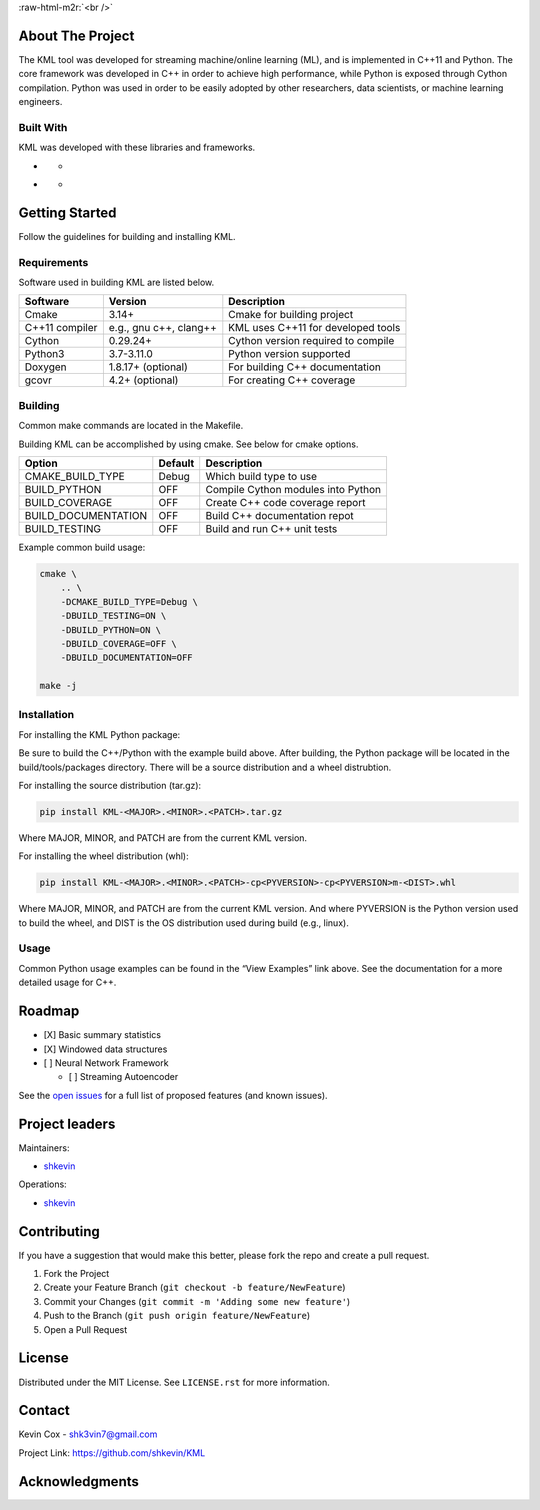 .. Adapted from https://github.com/othneildrew/Best-README-Template/blob/master/README.md

.. raw:: html

   <a name="readme-top"></a>

.. PROJECT LOGO
.. role:: raw-html-m2r(raw)
   :format: html

:raw-html-m2r:`<br />`

.. raw:: html

   <div align="center">
     <a href="https://github.com/shkevin/KML">
       <!-- <img src="docs/images/PNG 01-00.png" alt="Logo" width="250" height="250"> -->
       <!-- <img src="docs/images/3D Mockup 01-00.jpg" alt="Logo" height="400"> -->
       <img src="docs/images/HQ 01-03-resized.png" alt="Logo" width="800" height="400">
     </a>

     <h3 align="center">KML</h3>

     <p align="center">
       Streaming machine learning framework.
       <br />
       <a href="https://github.com/shkevin/KML"><strong>Explore the docs »</strong></a>
       <br />
       <br />
       <a href="https://github.com/shkevin/KML/tools/python/notebooks">View Examples</a>
       ·
       <a href="https://github.com/shkevin/KML/issues">Report Bug</a>
       ·
       <a href="https://github.com/shkevin/KML/issues">Request Feature</a>
     </p>
   </div>

.. inclusion-marker-do-not-remove
.. Shields
|CI| |Issues| |MIT License| |LinkedIn|

.. Table of Contents
.. raw:: html

   <details open>
     <summary>Table of Contents</summary>
     <ol>
       <li>
         <a href="#about-the-project">About The Project</a>
         <ul>
           <li><a href="#built-with">Built With</a></li>
         </ul>
       </li>
       <li>
         <a href="#getting-started">Getting Started</a>
         <ul>
           <li><a href="#requirements">Requirements</a></li>
           <li><a href="#building">Building</a></li>
           <li><a href="#installation">Installation</a></li>
           <li><a href="#usage">Usage</a></li>
         </ul>
       </li>
       <li><a href="#roadmap">Roadmap</a></li>
       <li><a href="#contributing">Contributing</a></li>
       <li><a href="#license">License</a></li>
       <li><a href="#contact">Contact</a></li>
       <li><a href="#acknowledgments">Acknowledgments</a></li>
     </ol>
   </details>

About The Project
-----------------

The KML tool was developed for streaming machine/online learning (ML), and is
implemented in C++11 and Python. The core framework was developed in C++
in order to achieve high performance, while Python is exposed through
Cython compilation. Python was used in order to be easily adopted by
other researchers, data scientists, or machine learning engineers.

.. raw:: html

   <p align="right">(<a href="#readme-top">back to top</a>)</p>

Built With
~~~~~~~~~~

KML was developed with these libraries and frameworks.

-  |C++|

   -  |Eigen3|

-  |Python|

   -  |Cython|

.. raw:: html

   <p align="right">(<a href="#readme-top">back to top</a>)</p>

Getting Started
---------------

Follow the guidelines for building and installing KML.

Requirements
~~~~~~~~~~~~

Software used in building KML are listed below.

============== ====================== ==================================
Software       Version                Description
============== ====================== ==================================
Cmake          3.14+                  Cmake for building project
C++11 compiler e.g., gnu c++, clang++ KML uses C++11 for developed tools
Cython         0.29.24+               Cython version required to compile
Python3        3.7-3.11.0             Python version supported
Doxygen        1.8.17+ (optional)     For building C++ documentation
gcovr          4.2+ (optional)        For creating C++ coverage
============== ====================== ==================================

Building
~~~~~~~~

Common make commands are located in the Makefile.

Building KML can be accomplished by using cmake. See below for cmake
options.

=================== ======= ==================================
Option              Default Description
=================== ======= ==================================
CMAKE_BUILD_TYPE    Debug   Which build type to use
BUILD_PYTHON        OFF     Compile Cython modules into Python
BUILD_COVERAGE      OFF     Create C++ code coverage report
BUILD_DOCUMENTATION OFF     Build C++ documentation repot
BUILD_TESTING       OFF     Build and run C++ unit tests
=================== ======= ==================================

Example common build usage:

.. code:: bash

   cmake \
       .. \
       -DCMAKE_BUILD_TYPE=Debug \
       -DBUILD_TESTING=ON \
       -DBUILD_PYTHON=ON \
       -DBUILD_COVERAGE=OFF \
       -DBUILD_DOCUMENTATION=OFF

   make -j

Installation
~~~~~~~~~~~~

For installing the KML Python package:

Be sure to build the C++/Python with the example build above. After
building, the Python package will be located in the build/tools/packages
directory. There will be a source distribution and a wheel distrubtion.

For installing the source distribution (tar.gz):

.. code:: bash

   pip install KML-<MAJOR>.<MINOR>.<PATCH>.tar.gz

Where MAJOR, MINOR, and PATCH are from the current KML version.

For installing the wheel distribution (whl):

.. code:: bash

   pip install KML-<MAJOR>.<MINOR>.<PATCH>-cp<PYVERSION>-cp<PYVERSION>m-<DIST>.whl

Where MAJOR, MINOR, and PATCH are from the current KML version. And
where PYVERSION is the Python version used to build the wheel, and DIST
is the OS distribution used during build (e.g., linux).

.. raw:: html

   <p align="right">(<a href="#readme-top">back to top</a>)</p>

Usage
~~~~~

Common Python usage examples can be found in the “View Examples” link
above. See the documentation for a more detailed usage for C++.

.. raw:: html

   <p align="right">(<a href="#readme-top">back to top</a>)</p>

Roadmap
-------

-  [X] Basic summary statistics
-  [X] Windowed data structures
-  [ ] Neural Network Framework

   -  [ ] Streaming Autoencoder

See the `open issues <https://github.com/shkevin/KML/issues>`__ for a
full list of proposed features (and known issues).

.. raw:: html

   <p align="right">(<a href="#readme-top">back to top</a>)</p>

Project leaders
---------------

Maintainers:

-  `shkevin <https://github.com/shkevin>`__

Operations:

-  `shkevin <https://github.com/shkevin>`__

.. raw:: html

   <p align="right">(<a href="#readme-top">back to top</a>)</p>

Contributing
------------

If you have a suggestion that would make this better, please fork the
repo and create a pull request.

1. Fork the Project
2. Create your Feature Branch (``git checkout -b feature/NewFeature``)
3. Commit your Changes (``git commit -m 'Adding some new feature'``)
4. Push to the Branch (``git push origin feature/NewFeature``)
5. Open a Pull Request

.. raw:: html

   <p align="right">(<a href="#readme-top">back to top</a>)</p>

License
-------

Distributed under the MIT License. See ``LICENSE.rst`` for more
information.

.. raw:: html

   <p align="right">(<a href="#readme-top">back to top</a>)</p>

Contact
-------

Kevin Cox - shk3vin7@gmail.com

Project Link: https://github.com/shkevin/KML

.. raw:: html

   <p align="right">(<a href="#readme-top">back to top</a>)</p>

Acknowledgments
---------------

.. raw:: html

   <p align="right">(<a href="#readme-top">back to top</a>)</p>

.. Languages/Frameworks
.. |CI| image:: https://github.com/shkevin/KML/actions/workflows/build.yml/badge.svg
   :target: https://github.com/shkevin/KML/actions/workflows/build.yml
.. |Issues| image:: https://img.shields.io/github/issues/shkevin/KML
   :target: https://github.com/shkevin/KML/issues
.. |MIT License| image:: https://img.shields.io/github/license/shkevin/KML
   :target: https://github.com/shkevin/KML/blob/master/LICENSE.txt
.. |LinkedIn| image:: https://img.shields.io/badge/-LinkedIn-black.svg?color=Blue&style=social&logo=linkedin&colorB=555
   :target: https://www.linkedin.com/in/kevin-cox-640334195/
.. |C++| image:: https://img.shields.io/badge/-C++11-00599C?logo=cplusplus&logoColor=white&style=flat&labelColor=black
   :target: https://isocpp.org/wiki/faq/cpp11
.. |Eigen3| image:: https://img.shields.io/badge/-Eigen3-00599C?logo=cplusplus&logoColor=white&style=flat&labelColor=black&color=9cf
   :target: https://eigen.tuxfamily.org/index.php?title=Main_Page
.. |Python| image:: https://img.shields.io/badge/-Python3-3776AB?logo=python&logoColor=white&style=flat&labelColor=black&color=yellowgreen
   :target: https://www.python.org/
.. |Cython| image:: https://img.shields.io/badge/-Cython-3776AB?logo=python&logoColor=white&style=flat&labelColor=black&color=yellow
   :target: https://cython.org/
